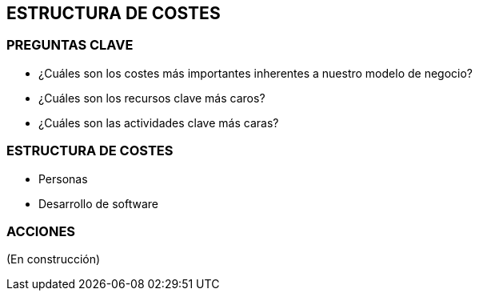 ## ESTRUCTURA DE COSTES

### PREGUNTAS CLAVE
* ¿Cuáles son los costes más importantes inherentes a nuestro modelo de negocio?
* ¿Cuáles son los recursos clave más caros?
* ¿Cuáles son las actividades clave más caras?

### ESTRUCTURA DE COSTES
* Personas
* Desarrollo de software

### ACCIONES
(En construcción)
